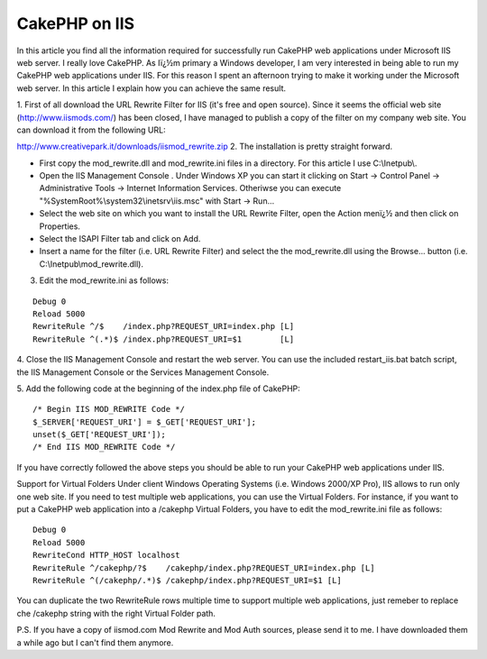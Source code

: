 CakePHP on IIS
==============

In this article you find all the information required for successfully
run CakePHP web applications under Microsoft IIS web server.
I really love CakePHP. As Iï¿½m primary a Windows developer, I am very
interested in being able to run my CakePHP web applications under IIS.
For this reason I spent an afternoon trying to make it working under
the Microsoft web server. In this article I explain how you can
achieve the same result.

1. First of all download the URL Rewrite Filter for IIS (it's free and
open source). Since it seems the official web site
(`http://www.iismods.com/`_) has been closed, I have managed to
publish a copy of the filter on my company web site. You can download
it from the following URL:

`http://www.creativepark.it/downloads/iismod_rewrite.zip`_
2. The installation is pretty straight forward.


+ First copy the mod_rewrite.dll and mod_rewrite.ini files in a
  directory. For this article I use C:\\Inetpub\\.
+ Open the IIS Management Console . Under Windows XP you can start it
  clicking on Start -> Control Panel -> Administrative Tools -> Internet
  Information Services. Otheriwse you can execute
  "%SystemRoot%\\system32\\inetsrv\\iis.msc" with Start -> Run...
+ Select the web site on which you want to install the URL Rewrite
  Filter, open the Action menï¿½ and then click on Properties.
+ Select the ISAPI Filter tab and click on Add.
+ Insert a name for the filter (i.e. URL Rewrite Filter) and select
  the the mod_rewrite.dll using the Browse... button (i.e.
  C:\\Inetpub\\mod_rewrite.dll).

3. Edit the mod_rewrite.ini as follows:

::

    Debug 0
    Reload 5000
    RewriteRule ^/$    /index.php?REQUEST_URI=index.php [L]
    RewriteRule ^(.*)$ /index.php?REQUEST_URI=$1        [L]

4. Close the IIS Management Console and restart the web server. You
can use the included restart_iis.bat batch script, the IIS Management
Console or the Services Management Console.

5. Add the following code at the beginning of the index.php file of
CakePHP:

::

    /* Begin IIS MOD_REWRITE Code */
    $_SERVER['REQUEST_URI'] = $_GET['REQUEST_URI'];
    unset($_GET['REQUEST_URI']);
    /* End IIS MOD_REWRITE Code */

If you have correctly followed the above steps you should be able to
run your CakePHP web applications under IIS.

Support for Virtual Folders
Under client Windows Operating Systems (i.e. Windows 2000/XP Pro), IIS
allows to run only one web site. If you need to test multiple web
applications, you can use the Virtual Folders. For instance, if you
want to put a CakePHP web application into a /cakephp Virtual Folders,
you have to edit the mod_rewrite.ini file as follows:

::

    Debug 0
    Reload 5000
    RewriteCond HTTP_HOST localhost
    RewriteRule ^/cakephp/?$    /cakephp/index.php?REQUEST_URI=index.php [L]
    RewriteRule ^(/cakephp/.*)$ /cakephp/index.php?REQUEST_URI=$1 [L]

You can duplicate the two RewriteRule rows multiple time to support
multiple web applications, just remeber to replace che /cakephp string
with the right Virtual Folder path.

P.S. If you have a copy of iismod.com Mod Rewrite and Mod Auth
sources, please send it to me. I have downloaded them a while ago but
I can't find them anymore.

.. _http://www.iismods.com/: http://www.iismods.com/
.. _http://www.creativepark.it/downloads/iismod_rewrite.zip: http://www.creativepark.it/downloads/iismod_rewrite.zip

.. author:: filippo.toso
.. categories:: articles, tutorials
.. tags:: Webserver,IIS,Tutorials

